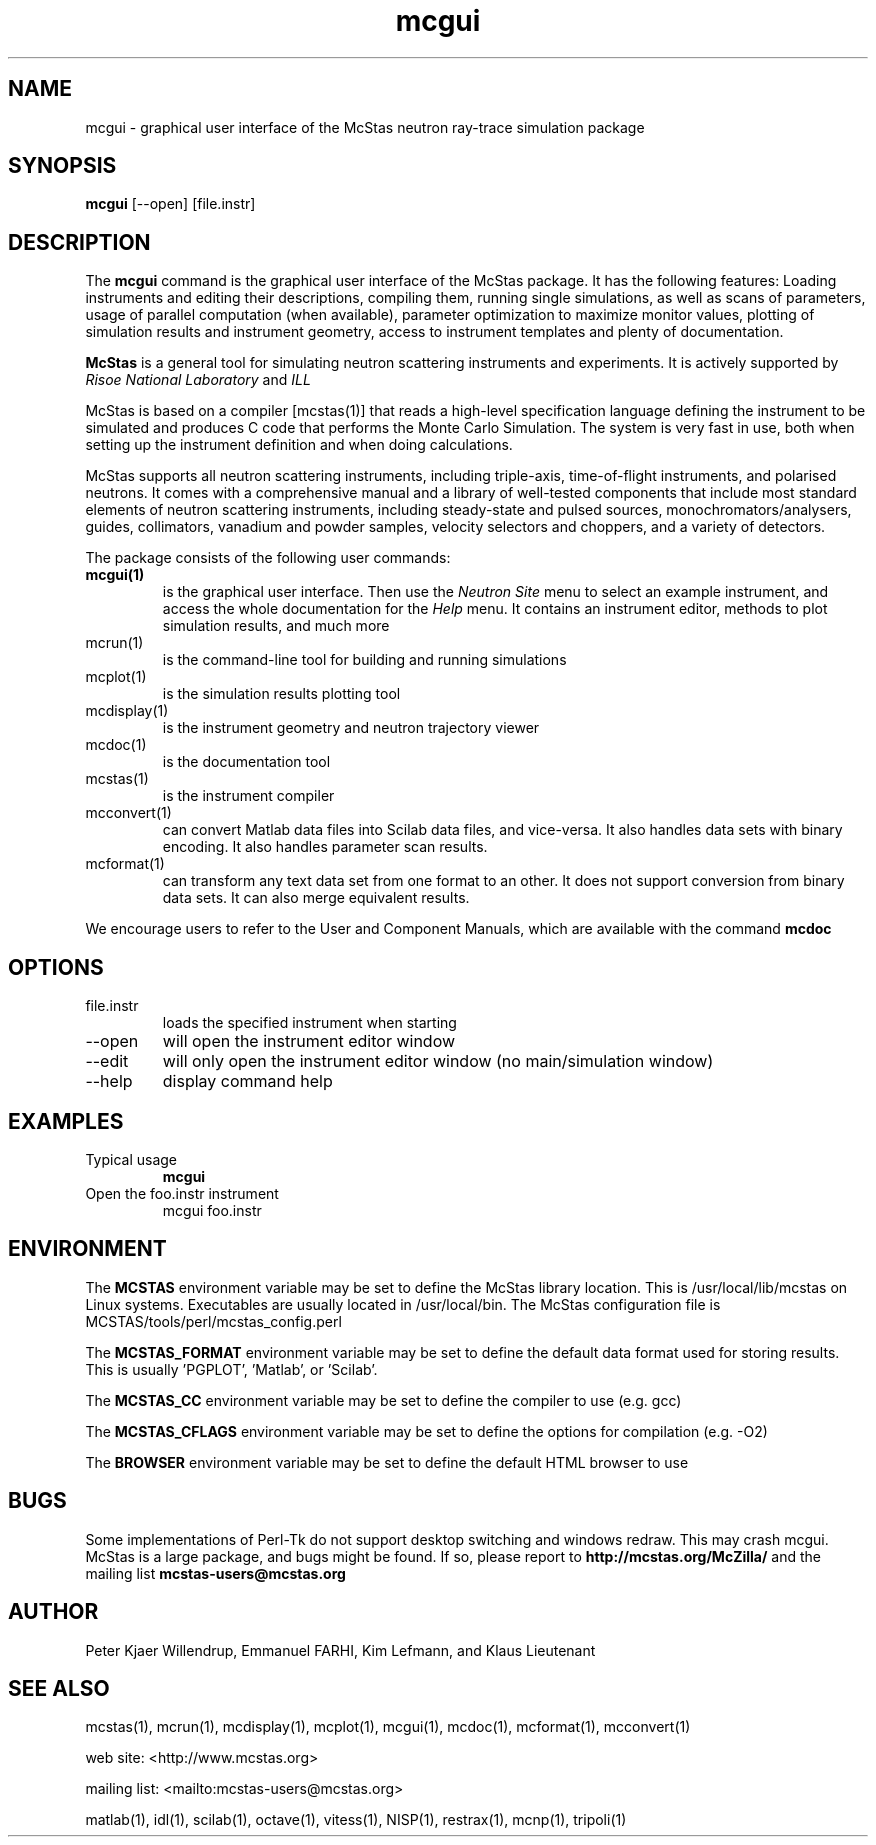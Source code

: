 .TH mcgui 1  "" "McStas X.Y.Z, Month Day, Year" "USER COMMANDS"
.SH NAME
mcgui \- graphical user interface of the McStas neutron ray-trace simulation package
.SH SYNOPSIS
.B mcgui
[\-\-open] [file.instr]
.SH DESCRIPTION
The
.B mcgui
command is the graphical user interface of the McStas package. It has the following features: Loading instruments and editing their descriptions, compiling them, running single simulations, as well as scans of parameters, usage of parallel computation (when available), parameter optimization to maximize monitor values, plotting of simulation results and instrument geometry, access to instrument templates and plenty of documentation.
.PP
.B McStas
is a general tool for simulating neutron scattering instruments and experiments. It is actively supported by
.I Risoe National Laboratory
and
.I ILL

.PP
McStas is based on a compiler [mcstas(1)] that reads a high-level specification language defining the instrument to be simulated and produces C code that performs the Monte Carlo Simulation. The system is very fast in use, both when setting up the instrument definition and when doing calculations.
.PP
McStas supports all neutron scattering instruments, including triple-axis,  time-of-flight instruments, and polarised neutrons. It comes with a comprehensive manual and a library of well-tested components that include most standard elements of neutron scattering instruments, including steady-state and pulsed sources, monochromators/analysers, guides, collimators, vanadium and powder samples, velocity selectors and choppers, and a variety of detectors.
.PP
The package consists of the following user commands:
.TP
.B mcgui(1)
is the graphical user interface. Then use the
.I Neutron Site
menu to select an example instrument, and access the whole documentation for the
.I Help
menu. It contains an instrument editor, methods to plot simulation results, and much more
.TP
mcrun(1)
is the command-line tool for building and running simulations
.TP
mcplot(1)
is the simulation results plotting tool
.TP
mcdisplay(1)
is the instrument geometry and neutron trajectory viewer
.TP
mcdoc(1)
is the documentation tool
.TP
mcstas(1)
is the instrument compiler
.TP
mcconvert(1)
can convert Matlab data files into Scilab data files, and vice-versa. It also handles data sets with binary encoding. It also handles parameter scan results.
.TP
mcformat(1)
can transform any text data set from one format to an other. It does not support conversion from binary data sets. It can also merge equivalent results.
.PP
We encourage users to refer to the User and Component Manuals, which are available with the command
.B
mcdoc
.P
.SH OPTIONS
.TP
file.instr
loads the specified instrument when starting
.TP
\-\-open
will open the instrument editor window
.TP
\-\-edit
will only open the instrument editor window (no main/simulation window)
.TP
\-\-help
display command help
.SH EXAMPLES
.TP
Typical usage
.B mcgui
.TP
Open the foo.instr instrument
mcgui foo.instr
.SH ENVIRONMENT
The
.B MCSTAS
environment variable may be set to define the McStas library location. This is /usr/local/lib/mcstas on Linux systems. Executables are usually located in /usr/local/bin.
The McStas configuration file is MCSTAS/tools/perl/mcstas_config.perl
.P
The
.B MCSTAS_FORMAT
environment variable may be set to define the default data format used for storing results. This is usually 'PGPLOT', 'Matlab', or 'Scilab'.
.P
The
.B
MCSTAS_CC
environment variable may be set to define the compiler to use (e.g. gcc)
.P
The
.B
MCSTAS_CFLAGS
environment variable may be set to define the options for compilation (e.g. -O2)
.P
The
.B BROWSER
environment variable may be set to define the default HTML browser to use
.SH BUGS
Some implementations of Perl-Tk do not support desktop switching and windows redraw. This may crash mcgui.
McStas is a large package, and bugs might be found. If so, please report to
.B http://mcstas.org/McZilla/
and the mailing list
.B mcstas-users@mcstas.org
.SH AUTHOR
Peter Kjaer Willendrup, Emmanuel FARHI, Kim Lefmann, and Klaus Lieutenant
.SH SEE ALSO
mcstas(1), mcrun(1), mcdisplay(1), mcplot(1), mcgui(1), mcdoc(1), mcformat(1), mcconvert(1)
.P
web site:     <http://www.mcstas.org>
.P
mailing list: <mailto:mcstas-users@mcstas.org>
.P
matlab(1), idl(1), scilab(1), octave(1), vitess(1), NISP(1), restrax(1), mcnp(1), tripoli(1)
